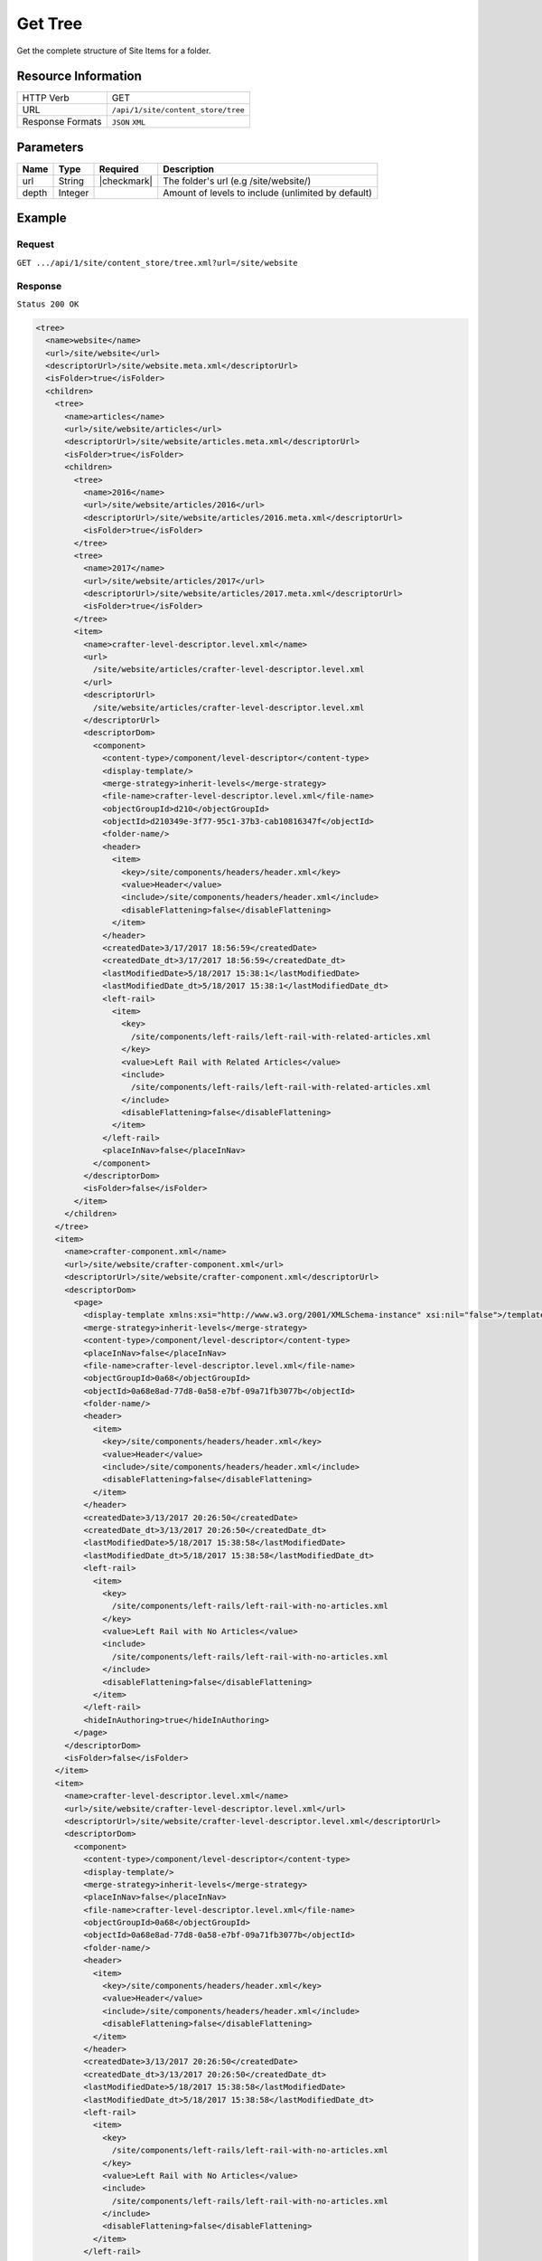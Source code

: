 .. .. include:: /includes/unicode-checkmark.rst

.. _crafter-engine-api-site-content_store-tree:

========
Get Tree
========

Get the complete structure of Site Items for a folder.

--------------------
Resource Information
--------------------

+----------------------------+-------------------------------------------------------------+
|| HTTP Verb                 || GET                                                        |
+----------------------------+-------------------------------------------------------------+
|| URL                       || ``/api/1/site/content_store/tree``                         |
+----------------------------+-------------------------------------------------------------+
|| Response Formats          || ``JSON`` ``XML``                                           |
+----------------------------+-------------------------------------------------------------+

----------
Parameters
----------

+-------------+-------------+---------------+----------------------------------------------------+
|| Name       || Type       || Required     || Description                                       |
+=============+=============+===============+====================================================+
|| url        || String     || |checkmark|  || The folder's url (e.g /site/website/)             |
+-------------+-------------+---------------+----------------------------------------------------+
|| depth      || Integer    ||              || Amount of levels to include (unlimited by default)|
+-------------+-------------+---------------+----------------------------------------------------+

-------
Example
-------

^^^^^^^
Request
^^^^^^^

``GET .../api/1/site/content_store/tree.xml?url=/site/website``

^^^^^^^^
Response
^^^^^^^^

``Status 200 OK``

.. code-block:: xml

  <tree>
    <name>website</name>
    <url>/site/website</url>
    <descriptorUrl>/site/website.meta.xml</descriptorUrl>
    <isFolder>true</isFolder>
    <children>
      <tree>
        <name>articles</name>
        <url>/site/website/articles</url>
        <descriptorUrl>/site/website/articles.meta.xml</descriptorUrl>
        <isFolder>true</isFolder>
        <children>
          <tree>
            <name>2016</name>
            <url>/site/website/articles/2016</url>
            <descriptorUrl>/site/website/articles/2016.meta.xml</descriptorUrl>
            <isFolder>true</isFolder>
          </tree>
          <tree>
            <name>2017</name>
            <url>/site/website/articles/2017</url>
            <descriptorUrl>/site/website/articles/2017.meta.xml</descriptorUrl>
            <isFolder>true</isFolder>
          </tree>
          <item>
            <name>crafter-level-descriptor.level.xml</name>
            <url>
              /site/website/articles/crafter-level-descriptor.level.xml
            </url>
            <descriptorUrl>
              /site/website/articles/crafter-level-descriptor.level.xml
            </descriptorUrl>
            <descriptorDom>
              <component>
                <content-type>/component/level-descriptor</content-type>
                <display-template/>
                <merge-strategy>inherit-levels</merge-strategy>
                <file-name>crafter-level-descriptor.level.xml</file-name>
                <objectGroupId>d210</objectGroupId>
                <objectId>d210349e-3f77-95c1-37b3-cab10816347f</objectId>
                <folder-name/>
                <header>
                  <item>
                    <key>/site/components/headers/header.xml</key>
                    <value>Header</value>
                    <include>/site/components/headers/header.xml</include>
                    <disableFlattening>false</disableFlattening>
                  </item>
                </header>
                <createdDate>3/17/2017 18:56:59</createdDate>
                <createdDate_dt>3/17/2017 18:56:59</createdDate_dt>
                <lastModifiedDate>5/18/2017 15:38:1</lastModifiedDate>
                <lastModifiedDate_dt>5/18/2017 15:38:1</lastModifiedDate_dt>
                <left-rail>
                  <item>
                    <key>
                      /site/components/left-rails/left-rail-with-related-articles.xml
                    </key>
                    <value>Left Rail with Related Articles</value>
                    <include>
                      /site/components/left-rails/left-rail-with-related-articles.xml
                    </include>
                    <disableFlattening>false</disableFlattening>
                  </item>
                </left-rail>
                <placeInNav>false</placeInNav>
              </component>
            </descriptorDom>
            <isFolder>false</isFolder>
          </item>
        </children>
      </tree>
      <item>
        <name>crafter-component.xml</name>
        <url>/site/website/crafter-component.xml</url>
        <descriptorUrl>/site/website/crafter-component.xml</descriptorUrl>
        <descriptorDom>
          <page>
            <display-template xmlns:xsi="http://www.w3.org/2001/XMLSchema-instance" xsi:nil="false">/templates/system/common/component.ftl</display-template>
            <merge-strategy>inherit-levels</merge-strategy>
            <content-type>/component/level-descriptor</content-type>
            <placeInNav>false</placeInNav>
            <file-name>crafter-level-descriptor.level.xml</file-name>
            <objectGroupId>0a68</objectGroupId>
            <objectId>0a68e8ad-77d8-0a58-e7bf-09a71fb3077b</objectId>
            <folder-name/>
            <header>
              <item>
                <key>/site/components/headers/header.xml</key>
                <value>Header</value>
                <include>/site/components/headers/header.xml</include>
                <disableFlattening>false</disableFlattening>
              </item>
            </header>
            <createdDate>3/13/2017 20:26:50</createdDate>
            <createdDate_dt>3/13/2017 20:26:50</createdDate_dt>
            <lastModifiedDate>5/18/2017 15:38:58</lastModifiedDate>
            <lastModifiedDate_dt>5/18/2017 15:38:58</lastModifiedDate_dt>
            <left-rail>
              <item>
                <key>
                  /site/components/left-rails/left-rail-with-no-articles.xml
                </key>
                <value>Left Rail with No Articles</value>
                <include>
                  /site/components/left-rails/left-rail-with-no-articles.xml
                </include>
                <disableFlattening>false</disableFlattening>
              </item>
            </left-rail>
            <hideInAuthoring>true</hideInAuthoring>
          </page>
        </descriptorDom>
        <isFolder>false</isFolder>
      </item>
      <item>
        <name>crafter-level-descriptor.level.xml</name>
        <url>/site/website/crafter-level-descriptor.level.xml</url>
        <descriptorUrl>/site/website/crafter-level-descriptor.level.xml</descriptorUrl>
        <descriptorDom>
          <component>
            <content-type>/component/level-descriptor</content-type>
            <display-template/>
            <merge-strategy>inherit-levels</merge-strategy>
            <placeInNav>false</placeInNav>
            <file-name>crafter-level-descriptor.level.xml</file-name>
            <objectGroupId>0a68</objectGroupId>
            <objectId>0a68e8ad-77d8-0a58-e7bf-09a71fb3077b</objectId>
            <folder-name/>
            <header>
              <item>
                <key>/site/components/headers/header.xml</key>
                <value>Header</value>
                <include>/site/components/headers/header.xml</include>
                <disableFlattening>false</disableFlattening>
              </item>
            </header>
            <createdDate>3/13/2017 20:26:50</createdDate>
            <createdDate_dt>3/13/2017 20:26:50</createdDate_dt>
            <lastModifiedDate>5/18/2017 15:38:58</lastModifiedDate>
            <lastModifiedDate_dt>5/18/2017 15:38:58</lastModifiedDate_dt>
            <left-rail>
              <item>
                <key>
                  /site/components/left-rails/left-rail-with-no-articles.xml
                </key>
                <value>Left Rail with No Articles</value>
                <include>
                  /site/components/left-rails/left-rail-with-no-articles.xml
                </include>
                <disableFlattening>false</disableFlattening>
              </item>
            </left-rail>
          </component>
        </descriptorDom>
        <isFolder>false</isFolder>
      </item>
      <tree>
        <name>entertainment</name>
        <url>/site/website/entertainment</url>
        <descriptorUrl>/site/website/entertainment.meta.xml</descriptorUrl>
        <isFolder>true</isFolder>
        <children>
          <item>
            <name>index.xml</name>
            <url>/site/website/entertainment/index.xml</url>
            <descriptorUrl>/site/website/entertainment/index.xml</descriptorUrl>
            <descriptorDom>
              <page>
                <content-type>/page/category-landing</content-type>
                <display-template>/templates/web/pages/category-landing.ftl</display-template>
                <merge-strategy>inherit-levels</merge-strategy>
                <placeInNav>true</placeInNav>
                <file-name>index.xml</file-name>
                <objectGroupId>167e</objectGroupId>
                <objectId>167e20e8-11c2-0f26-1802-b842a068c162</objectId>
                <folder-name>entertainment</folder-name>
                <header>
                  <item>
                    <key>/site/components/headers/header.xml</key>
                    <value>Header</value>
                    <include>/site/components/headers/header.xml</include>
                    <disableFlattening>false</disableFlattening>
                  </item>
                </header>
                <createdDate>3/14/2017 15:23:12</createdDate>
                <createdDate_dt>3/14/2017 15:23:12</createdDate_dt>
                <lastModifiedDate>3/21/2017 18:16:13</lastModifiedDate>
                <lastModifiedDate_dt>3/21/2017 18:16:13</lastModifiedDate_dt>
                <left-rail>
                  <item>
                    <key>
                      /site/components/left-rails/left-rail-with-no-articles.xml
                    </key>
                    <value>Left Rail with No Articles</value>
                    <include>
                      /site/components/left-rails/left-rail-with-no-articles.xml
                    </include>
                    <disableFlattening>false</disableFlattening>
                  </item>
                </left-rail>
                <internal-name>Entertainment</internal-name>
                <title>Entertainment</title>
                <orderDefault_f>10000</orderDefault_f>
                <category>entertainment</category>
                <max_articles>10</max_articles>
                <articles_title>Entertainment</articles_title>
              </page>
            </descriptorDom>
            <isFolder>false</isFolder>
          </item>
        </children>
      </tree>
      <tree>
        <name>health</name>
        <url>/site/website/health</url>
        <descriptorUrl>/site/website/health.meta.xml</descriptorUrl>
        <isFolder>true</isFolder>
        <children>
          <item>
            <name>index.xml</name>
            <url>/site/website/health/index.xml</url>
            <descriptorUrl>/site/website/health/index.xml</descriptorUrl>
            <descriptorDom>
              <page>
                <content-type>/page/category-landing</content-type>
                <display-template>/templates/web/pages/category-landing.ftl</display-template>
                <merge-strategy>inherit-levels</merge-strategy>
                <placeInNav>true</placeInNav>
                <file-name>index.xml</file-name>
                <objectGroupId>0557</objectGroupId>
                <objectId>05573d7a-3556-1ad0-6e34-9b085944fee2</objectId>
                <folder-name>health</folder-name>
                <header>
                  <item>
                    <key>/site/components/headers/header.xml</key>
                    <value>Header</value>
                    <include>/site/components/headers/header.xml</include>
                    <disableFlattening>false</disableFlattening>
                  </item>
                </header>
                <createdDate>3/14/2017 15:21:57</createdDate>
                <createdDate_dt>3/14/2017 15:21:57</createdDate_dt>
                <lastModifiedDate>3/28/2017 14:30:44</lastModifiedDate>
                <lastModifiedDate_dt>3/28/2017 14:30:44</lastModifiedDate_dt>
                <left-rail>
                  <item>
                    <key>
                      /site/components/left-rails/left-rail-with-no-articles.xml
                    </key>
                    <value>Left Rail with No Articles</value>
                    <include>
                      /site/components/left-rails/left-rail-with-no-articles.xml
                    </include>
                    <disableFlattening>false</disableFlattening>
                  </item>
                </left-rail>
                <orderDefault_f>9000</orderDefault_f>
                <internal-name>Health</internal-name>
                <title>Health</title>
                <category>health</category>
                <max_articles>10</max_articles>
                <articles_title>Health</articles_title>
              </page>
            </descriptorDom>
            <isFolder>false</isFolder>
          </item>
        </children>
      </tree>
      <item>
        <name>index.xml</name>
        <url>/site/website/index.xml</url>
        <descriptorUrl>/site/website/index.xml</descriptorUrl>
        <descriptorDom>
          <page>
            <content-type>/page/home</content-type>
            <display-template>/templates/web/pages/home.ftl</display-template>
            <merge-strategy>inherit-levels</merge-strategy>
            <placeInNav>false</placeInNav>
            <file-name>index.xml</file-name>
            <objectGroupId>8d7f</objectGroupId>
            <objectId>8d7f21fa-5e09-00aa-8340-853b7db302da</objectId>
            <folder-name/>
            <header>
              <item>
                <key>/site/components/headers/header.xml</key>
                <value>Header</value>
                <include>/site/components/headers/header.xml</include>
                <disableFlattening>false</disableFlattening>
              </item>
            </header>
            <createdDate>1/31/2017 16:18:14</createdDate>
            <createdDate_dt>1/31/2017 16:18:14</createdDate_dt>
            <lastModifiedDate>5/18/2017 15:52:21</lastModifiedDate>
            <lastModifiedDate_dt>5/18/2017 15:52:21</lastModifiedDate_dt>
            <left-rail>
              <item>
                <key>
                  /site/components/left-rails/left-rail-with-latest-articles.xml
                </key>
                <value>Left Rail with Latest Articles</value>
                <include>
                  /site/components/left-rails/left-rail-with-latest-articles.xml
                </include>
                <disableFlattening>false</disableFlattening>
              </item>
            </left-rail>
            <internal-name>Home</internal-name>
            <orderDefault_f>-1</orderDefault_f>
            <title>Editorial</title>
            <hero_text>
              <p>Aenean ornare velit lacus, ac varius enim ullamcorper eu. Proin aliquam facilisis ante interdum congue. Integer mollis, nisl amet convallis, porttitor magna ullamcorper, amet egestas mauris. Ut magna finibus nisi nec lacinia. Nam maximus erat id euismod egestas. Pellentesque sapien ac quam. Lorem ipsum dolor sit nullam.</p>
            </hero_text>
            <hero_title>
              <h1><span>Hi, I&rsquo;m Editorial</span></h1> <h3><span style="font-size: 1.5em;">by HTML5 UP</span></h3>
            </hero_title>
            <features>
              <item>
                <value>Quam lorem ipsum</value>
                <key>/site/components/features/quam-lorem-ipsum.xml</key>
                <include>/site/components/features/quam-lorem-ipsum.xml</include>
                <disableFlattening>false</disableFlattening>
              </item>
              <item>
                <key>/site/components/features/sapien-veroeros.xml</key>
                <value>Sapien Veroeros</value>
                <include>/site/components/features/sapien-veroeros.xml</include>
                <disableFlattening>false</disableFlattening>
              </item>
            </features>
            <hero_image>/static-assets/images/strawberries.jpg</hero_image>
            <features_title>Erat lacinia</features_title>
          </page>
        </descriptorDom>
        <isFolder>false</isFolder>
      </item>
      <tree>
        <name>search-results</name>
        <url>/site/website/search-results</url>
        <descriptorUrl>/site/website/search-results.meta.xml</descriptorUrl>
        <isFolder>true</isFolder>
        <children>
          <item>
            <name>index.xml</name>
            <url>/site/website/search-results/index.xml</url>
            <descriptorUrl>/site/website/search-results/index.xml</descriptorUrl>
            <descriptorDom>
              <page>
                <content-type>/page/search-results</content-type>
                <display-template>/templates/web/pages/search-results.ftl</display-template>
                <merge-strategy>inherit-levels</merge-strategy>
                <file-name>index.xml</file-name>
                <objectGroupId>864c</objectGroupId>
                <objectId>864c415c-2c0d-77ad-e42e-50f4f5882cb1</objectId>
                <folder-name>search-results</folder-name>
                <header>
                  <item>
                    <key>/site/components/headers/header.xml</key>
                    <value>Header</value>
                    <include>/site/components/headers/header.xml</include>
                    <disableFlattening>false</disableFlattening>
                  </item>
                </header>
                <createdDate>3/23/2017 23:47:15</createdDate>
                <createdDate_dt>3/23/2017 23:47:15</createdDate_dt>
                <lastModifiedDate>5/18/2017 19:52:59</lastModifiedDate>
                <lastModifiedDate_dt>5/18/2017 19:52:59</lastModifiedDate_dt>
                <left-rail>
                  <item>
                    <key>
                      /site/components/left-rails/left-rail-with-latest-articles.xml
                    </key>
                    <value>Left Rail with Latest Articles</value>
                    <include>
                      /site/components/left-rails/left-rail-with-latest-articles.xml
                    </include>
                    <disableFlattening>false</disableFlattening>
                  </item>
                </left-rail>
                <placeInNav>false</placeInNav>
                <internal-name>Search Results</internal-name>
                <title>Search Results</title>
              </page>
            </descriptorDom>
            <isFolder>false</isFolder>
          </item>
        </children>
      </tree>
      <tree>
        <name>style</name>
        <url>/site/website/style</url>
        <descriptorUrl>/site/website/style.meta.xml</descriptorUrl>
        <isFolder>true</isFolder>
        <children>
          <item>
            <name>index.xml</name>
            <url>/site/website/style/index.xml</url>
            <descriptorUrl>/site/website/style/index.xml</descriptorUrl>
            <descriptorDom>
              <page>
                <content-type>/page/category-landing</content-type>
                <display-template>/templates/web/pages/category-landing.ftl</display-template>
                <merge-strategy>inherit-levels</merge-strategy>
                <placeInNav>true</placeInNav>
                <file-name>index.xml</file-name>
                <objectGroupId>102f</objectGroupId>
                <objectId>102fb288-0dd8-806c-7651-2dd8838ca016</objectId>
                <folder-name>style</folder-name>
                <header>
                  <item>
                    <key>/site/components/headers/header.xml</key>
                    <value>Header</value>
                    <include>/site/components/headers/header.xml</include>
                    <disableFlattening>false</disableFlattening>
                  </item>
                </header>
                <createdDate>3/13/2017 22:26:52</createdDate>
                <createdDate_dt>3/13/2017 22:26:52</createdDate_dt>
                <lastModifiedDate>3/21/2017 18:15:50</lastModifiedDate>
                <lastModifiedDate_dt>3/21/2017 18:15:50</lastModifiedDate_dt>
                <left-rail>
                  <item>
                    <key>
                      /site/components/left-rails/left-rail-with-no-articles.xml
                    </key>
                    <value>Left Rail with No Articles</value>
                    <include>
                      /site/components/left-rails/left-rail-with-no-articles.xml
                    </include>
                    <disableFlattening>false</disableFlattening>
                  </item>
                </left-rail>
                <internal-name>Style</internal-name>
                <title>Style</title>
                <orderDefault_f>8000</orderDefault_f>
                <category>style</category>
                <max_articles>10</max_articles>
                <articles_title>Style</articles_title>
              </page>
            </descriptorDom>
            <isFolder>false</isFolder>
          </item>
        </children>
      </tree>
      <tree>
        <name>technology</name>
        <url>/site/website/technology</url>
        <descriptorUrl>/site/website/technology.meta.xml</descriptorUrl>
        <isFolder>true</isFolder>
        <children>
          <item>
            <name>index.xml</name>
            <url>/site/website/technology/index.xml</url>
            <descriptorUrl>/site/website/technology/index.xml</descriptorUrl>
            <descriptorDom>
              <page>
                <content-type>/page/category-landing</content-type>
                <display-template>/templates/web/pages/category-landing.ftl</display-template>
                <merge-strategy>inherit-levels</merge-strategy>
                <placeInNav>true</placeInNav>
                <file-name>index.xml</file-name>
                <objectGroupId>49c9</objectGroupId>
                <objectId>49c9c85d-5349-158a-3001-a5d66f3ce168</objectId>
                <folder-name>technology</folder-name>
                <header>
                  <item>
                    <key>/site/components/headers/header.xml</key>
                    <value>Header</value>
                    <include>/site/components/headers/header.xml</include>
                    <disableFlattening>false</disableFlattening>
                  </item>
                </header>
                <createdDate>3/14/2017 15:24:15</createdDate>
                <createdDate_dt>3/14/2017 15:24:15</createdDate_dt>
                <lastModifiedDate>3/21/2017 18:16:22</lastModifiedDate>
                <lastModifiedDate_dt>3/21/2017 18:16:22</lastModifiedDate_dt>
                <left-rail>
                  <item>
                    <key>
                      /site/components/left-rails/left-rail-with-no-articles.xml
                    </key>
                    <value>Left Rail with No Articles</value>
                    <include>
                      /site/components/left-rails/left-rail-with-no-articles.xml
                    </include>
                    <disableFlattening>false</disableFlattening>
                  </item>
                </left-rail>
                <orderDefault_f>11000</orderDefault_f>
                <internal-name>Technology</internal-name>
                <title>Technology</title>
                <category>technology</category>
                <max_articles>10</max_articles>
                <articles_title>Technology</articles_title>
              </page>
            </descriptorDom>
            <isFolder>false</isFolder>
          </item>
        </children>
      </tree>
    </children>
  </tree>

---------
Responses
---------

+---------+----------------------------------+-----------------------------------------------+
|| Status || Location                        || Response Body                                |
+=========+==================================+===============================================+
|| 200    || ``.../site/content_store/tree`` || See example above.                           |
+---------+----------------------------------+-----------------------------------------------+
|| 404    ||                                 || ``"No folder found at /site/website"``       |
+---------+----------------------------------+-----------------------------------------------+
|| 500    ||                                 || ``"Internal server error"``                  |
+---------+----------------------------------+-----------------------------------------------+
